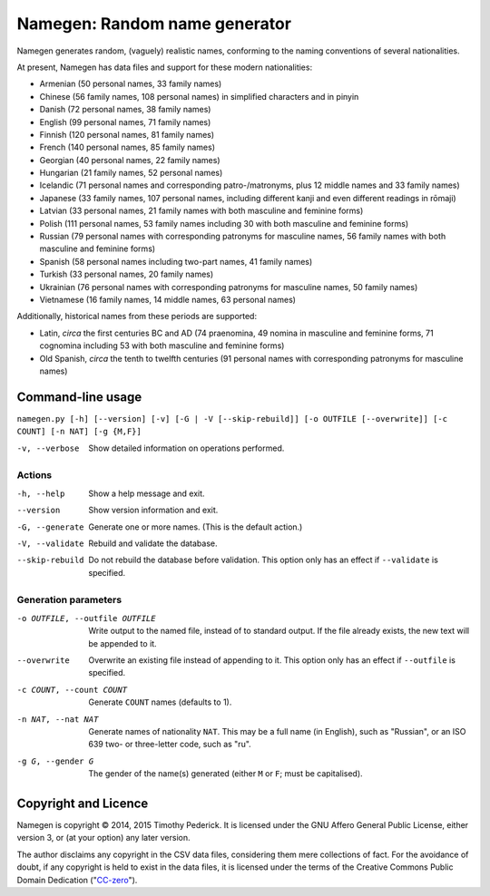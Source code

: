 ==============================
Namegen: Random name generator
==============================

Namegen generates random, (vaguely) realistic names, conforming to the naming
conventions of several nationalities.

At present, Namegen has data files and support for these modern nationalities:

* Armenian (50 personal names, 33 family names)
* Chinese (56 family names, 108 personal names) in simplified characters and in
  pinyin
* Danish (72 personal names, 38 family names)
* English (99 personal names, 71 family names)
* Finnish (120 personal names, 81 family names)
* French (140 personal names, 85 family names)
* Georgian (40 personal names, 22 family names)
* Hungarian (21 family names, 52 personal names)
* Icelandic (71 personal names and corresponding patro-/matronyms, plus 12
  middle names and 33 family names)
* Japanese (33 family names, 107 personal names, including different kanji and
  even different readings in rōmaji)
* Latvian (33 personal names, 21 family names with both masculine and feminine
  forms)
* Polish (111 personal names, 53 family names including 30 with both masculine
  and feminine forms)
* Russian (79 personal names with corresponding patronyms for masculine
  names, 56 family names with both masculine and feminine forms)
* Spanish (58 personal names including two-part names, 41 family names)
* Turkish (33 personal names, 20 family names)
* Ukrainian (76 personal names with corresponding patronyms for masculine
  names, 50 family names)
* Vietnamese (16 family names, 14 middle names, 63 personal names)

Additionally, historical names from these periods are supported:

* Latin, *circa* the first centuries BC and AD (74 praenomina, 49 nomina in
  masculine and feminine forms, 71 cognomina including 53 with both masculine
  and feminine forms)
* Old Spanish, *circa* the tenth to twelfth centuries (91 personal names with
  corresponding patronyms for masculine names)

Command-line usage
==================
``namegen.py [-h] [--version] [-v] [-G | -V [--skip-rebuild]]
[-o OUTFILE [--overwrite]] [-c COUNT] [-n NAT] [-g {M,F}]``

-v, --verbose      Show detailed information on operations performed.

-------
Actions
-------

-h, --help         Show a help message and exit.
--version          Show version information and exit.
-G, --generate     Generate one or more names. (This is the default action.)
-V, --validate     Rebuild and validate the database.
--skip-rebuild     Do not rebuild the database before validation. This option
                   only has an effect if ``--validate`` is specified.

---------------------
Generation parameters
---------------------

-o OUTFILE, --outfile OUTFILE  Write output to the named file, instead of to
                               standard output. If the file already exists,
                               the new text will be appended to it.
--overwrite                    Overwrite an existing file instead of appending
                               to it. This option only has an effect if
                               ``--outfile`` is specified.
-c COUNT, --count COUNT        Generate ``COUNT`` names (defaults to 1).
-n NAT, --nat NAT              Generate names of nationality ``NAT``. This may
                               be a full name (in English), such as "Russian",
                               or an ISO 639 two- or three-letter code, such
                               as "ru".
-g G, --gender G               The gender of the name(s) generated (either
                               ``M`` or ``F``; must be capitalised).

Copyright and Licence
=====================

Namegen is copyright © 2014, 2015 Timothy Pederick. It is licensed under the
GNU Affero General Public License, either version 3, or (at your option) any
later version.

The author disclaims any copyright in the CSV data files, considering them
mere collections of fact. For the avoidance of doubt, if any copyright is held 
to exist in the data files, it is licensed under the terms of the Creative
Commons Public Domain Dedication ("`CC-zero`__").

__ https://creativecommons.org/publicdomain/zero/1.0/deed.en
